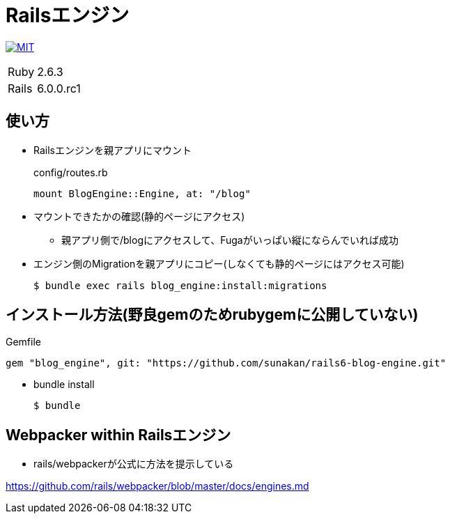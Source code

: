 = Railsエンジン

image:https://img.shields.io/badge/license-MIT-blue.svg[MIT, link=MIT-LICENSE]

[cols="1,1", options="autowidth"]
|===
|Ruby|2.6.3
|Rails|6.0.0.rc1
|===

== 使い方

* Railsエンジンを親アプリにマウント
+
.config/routes.rb
----
mount BlogEngine::Engine, at: "/blog"
----

* マウントできたかの確認(静的ページにアクセス)
** 親アプリ側で/blogにアクセスして、Fugaがいっぱい縦にならんでいれば成功

* エンジン側のMigrationを親アプリにコピー(しなくても静的ページにはアクセス可能)
+
----
$ bundle exec rails blog_engine:install:migrations
----

== インストール方法(野良gemのためrubygemに公開していない)

.Gemfile
----
gem "blog_engine", git: "https://github.com/sunakan/rails6-blog-engine.git"
----

* bundle install
+
----
$ bundle
----

== Webpacker within Railsエンジン

* rails/webpackerが公式に方法を提示している

link:https://github.com/rails/webpacker/blob/master/docs/engines.md[https://github.com/rails/webpacker/blob/master/docs/engines.md]
